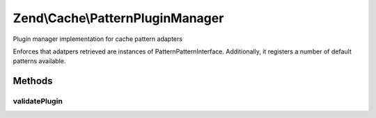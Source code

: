 .. Cache/PatternPluginManager.php generated using docpx on 01/30/13 03:32am


Zend\\Cache\\PatternPluginManager
=================================

Plugin manager implementation for cache pattern adapters

Enforces that adatpers retrieved are instances of
Pattern\PatternInterface. Additionally, it registers a number of default
patterns available.

Methods
+++++++

validatePlugin
--------------

.. function:: validatePlugin()


    Validate the plugin
    
    Checks that the pattern adapter loaded is an instance of Pattern\PatternInterface.

    :param mixed: 

    :rtype: void 

    :throws: Exception\RuntimeException if invalid



